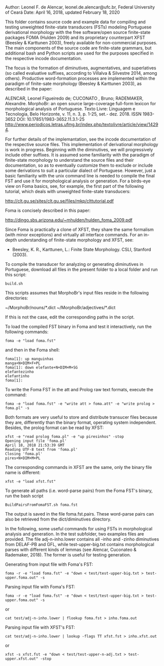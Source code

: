 
Author: Leonel F. de Alencar, leonel.de.alencar@ufc.br, Federal University of Ceará
Date: April 16, 2018, updated February 18, 2020

This folder contains source code and example data for compiling and
testing unweighted finite-state
transducers (FSTs) modeling Portuguese derivational morphology with
the free software/open source finite-state packages FOMA (Hulden 2009)
and its proprietary counterpart XFST (Beesley & Karttunen 2003),
freely available for non-commercial purposes. The main components of
the source code are finite-state grammars, but additional bash and
Python scripts are used for the purposes specified in
the respective incode documentation.

The focus is the formation of diminutives, augmentatives, and
superlatives (so called evaluative suffixes, according to Villalva &
Silvestre 2014, among others). Productive word-formation processes are implemented
within the paradigm of finite-sate morphology (Beesley & Karttunen 2003), as described in the paper: 


ALENCAR, Leonel Figueiredo de;  CUCONATO , Bruno; RADEMAKER, Alexandre. MorphoBr: an open source large-coverage full-form lexicon for morphological analysis of Portuguese. Texto Livre: Linguagem e Tecnologia, Belo Horizonte, v. 11, n. 3, p. 1-25, set.- dez. 2018. 
ISSN 1983-3652 
DOI: 10.17851/1983-3652.11.3.1-25
http://www.periodicos.letras.ufmg.br/index.php/textolivre/article/view/14294. 

For further details of the implemantation, see the incode
documentation of the respective source files. 
This implementation of derivational morphology is work in
progress. Beginning with the diminutives, we will progressively
include other suffixes. It is assumed some familiarity with the
paradigm of finite-state morphology to understand the source files and
their documentation, so as to eventually customize them to exclude or
include some derivations to suit a particular dialect of
Portuguese. However, just a basic familiarity with the unix command
line is needed to compile the final FST and use it for morphological
analysis or generation.  For a birds-eye view on Foma basics, see, for
example, the first part of the following tutorial, which deals with
unweighted finite-state transducers:

http://clt.gu.se/sites/clt.gu.se/files/mkp/clttutorial.pdf

Foma is concisely described in this paper:

http://dingo.sbs.arizona.edu/~mhulden/hulden_foma_2009.pdf

Since Foma is practically a clone of XFST, they share the same
formalism (with minor exceptions) and virtually all interface
commands. For an in-depth understanding of finite-state morphology and
XFST, see:

- Beesley, K. R., Karttunen, L.: Finite State Morphology. CSLI,
  Stanford (2003).

To compile the transducer for analyzing or generating diminutives in
Portuguese, download all files in the present folder to a local folder and run this script:

#+BEGIN_EXAMPLE
build.sh
#+END_EXAMPLE

This scripts assumes that MorphoBr's input files reside in the following directories:

~/MorphoBr/nouns/*.dict ~/MorphoBr/adjectives/*.dict

If this is not the case, edit the corresponding paths in the script.

To load the compiled FST binary in Foma and test it interactively, run
the following commands:


#+BEGIN_EXAMPLE
foma -e "load foma.fst" 
#+END_EXAMPLE

and then in the Foma shell:

#+BEGIN_EXAMPLE
foma[1]: up manguinhas
manga+N+DIM+F+PL
foma[1]: down elefante+N+DIM+M+SG
elefantezinho
elefantinho
foma[1]: 
#+END_EXAMPLE

To write the Foma FST in the att and Prolog raw text formats, execute
the command:

#+BEGIN_EXAMPLE
foma -e "load foma.fst" -e "write att > foma.att" -e "write prolog > foma.pl" -s
#+END_EXAMPLE

Both formats are very useful to store and distribute transucer files
because they are, differently than the binary format, operating system
independent. Besides, the prolog format can be read by XFST:

#+BEGIN_EXAMPLE
xfst -e "read prolog foma.pl" -e "up piresinhos" -stop
Opening input file 'foma.pl'
April 18, 2018 21:53:39 GMT
Reading UTF-8 text from 'foma.pl' 
Closing 'foma.pl'
pires+N+DIM+M+PL
#+END_EXAMPLE

The corresponding commands in XFST are the same, only the binary file
name is different:

#+BEGIN_EXAMPLE
xfst -e "load xfst.fst"
#+END_EXAMPLE

To generate all paths (i.e. word-parse pairs) from the Foma FST's
binary, run the bash script

#+BEGIN_EXAMPLE
BuildPairsFromFomaFST.sh foma.fst 
#+END_EXAMPLE

The output is saved in the file foma.fst.pairs. These word-parse pairs
can also be retrieved from the dict/diminutives directory.

In the following, some useful commands for using FSTs in morphological
analysis and generation. In the test subfolder, two examples files are
provided. The file adj-n-inho.lower contains all -inho and -zinho
diminutives from DELAF-PB and GFL, while test-upper-big.txt contains
morphological parses with different kinds of lemmas (see Alencar,
Cuconateo & Rademaker, 2018). The former is useful for testing generation.

Generating from input file with Foma's FST:

#+BEGIN_EXAMPLE
foma -r -e "load foma.fst" -e "down < test/test-upper-big.txt > test-upper.foma.out" -s
#+END_EXAMPLE

Parsing input file with Foma's FST:

#+BEGIN_EXAMPLE
foma -r -e "load foma.fst" -e "down < test/test-upper-big.txt > test-upper.foma.out" -s
#+END_EXAMPLE

or 

#+BEGIN_EXAMPLE
cat test/adj-n-inho.lower | flookup foma.fst > inho.foma.out 
#+END_EXAMPLE

Parsing input file with XFST's FST:
#+BEGIN_EXAMPLE
cat test/adj-n-inho.lower | lookup -flags TT xfst.fst > inho.xfst.out
#+END_EXAMPLE

or

#+BEGIN_EXAMPLE
xfst -s xfst.fst -e "down < test/test-upper-n-adj.txt > test-upper.xfst.out" -stop
#+END_EXAMPLE
